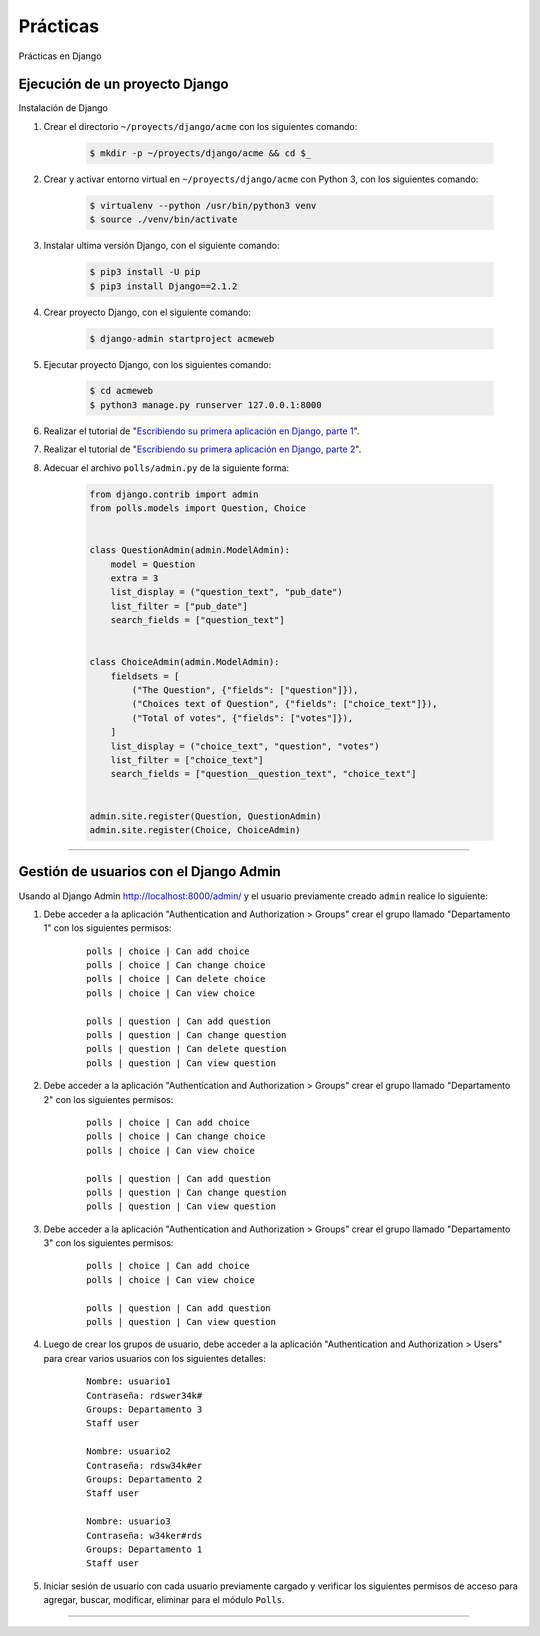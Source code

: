.. _python_django_practicas:

Prácticas
=========

Prácticas en Django

Ejecución de un proyecto Django
-------------------------------

Instalación de Django

#. Crear el directorio ``~/proyects/django/acme`` con los siguientes comando:

    .. code-block:: console

        $ mkdir -p ~/proyects/django/acme && cd $_

#. Crear y activar entorno virtual en ``~/proyects/django/acme`` con Python 3, con los siguientes comando:

    .. code-block:: console

        $ virtualenv --python /usr/bin/python3 venv
        $ source ./venv/bin/activate

#. Instalar ultima versión Django, con el siguiente comando:

    .. code-block:: console

        $ pip3 install -U pip
        $ pip3 install Django==2.1.2

#. Crear proyecto Django, con el siguiente comando:

    .. code-block:: console

        $ django-admin startproject acmeweb

#. Ejecutar proyecto Django, con los siguientes comando:

    .. code-block:: console

        $ cd acmeweb
        $ python3 manage.py runserver 127.0.0.1:8000

#. Realizar el tutorial de "`Escribiendo su primera aplicación en Django, parte 1 <https://docs.djangoproject.com/es/2.1/intro/tutorial01/>`_".

#. Realizar el tutorial de "`Escribiendo su primera aplicación en Django, parte 2 <https://docs.djangoproject.com/es/2.1/intro/tutorial02/>`_".

#. Adecuar el archivo ``polls/admin.py`` de la siguiente forma:

    .. code-block:: python

        from django.contrib import admin
        from polls.models import Question, Choice


        class QuestionAdmin(admin.ModelAdmin):
            model = Question
            extra = 3
            list_display = ("question_text", "pub_date")
            list_filter = ["pub_date"]
            search_fields = ["question_text"]


        class ChoiceAdmin(admin.ModelAdmin):
            fieldsets = [
                ("The Question", {"fields": ["question"]}),
                ("Choices text of Question", {"fields": ["choice_text"]}),
                ("Total of votes", {"fields": ["votes"]}),
            ]
            list_display = ("choice_text", "question", "votes")
            list_filter = ["choice_text"]
            search_fields = ["question__question_text", "choice_text"]


        admin.site.register(Question, QuestionAdmin)
        admin.site.register(Choice, ChoiceAdmin)

----

Gestión de usuarios con el Django Admin
---------------------------------------

Usando al Django Admin http://localhost:8000/admin/ y el usuario previamente creado ``admin`` realice lo siguiente:

#. Debe acceder a la aplicación "Authentication and Authorization > Groups" crear
   el grupo llamado "Departamento 1" con los siguientes permisos:

    ::

        polls | choice | Can add choice
        polls | choice | Can change choice
        polls | choice | Can delete choice
        polls | choice | Can view choice

        polls | question | Can add question
        polls | question | Can change question
        polls | question | Can delete question
        polls | question | Can view question

#. Debe acceder a la aplicación "Authentication and Authorization > Groups" crear
   el grupo llamado "Departamento 2" con los siguientes permisos:

    ::

        polls | choice | Can add choice
        polls | choice | Can change choice
        polls | choice | Can view choice

        polls | question | Can add question
        polls | question | Can change question
        polls | question | Can view question

#. Debe acceder a la aplicación "Authentication and Authorization > Groups" crear
   el grupo llamado "Departamento 3" con los siguientes permisos:

    ::

        polls | choice | Can add choice
        polls | choice | Can view choice

        polls | question | Can add question
        polls | question | Can view question

#. Luego de crear los grupos de usuario, debe acceder a la aplicación
   "Authentication and Authorization > Users" para crear varios usuarios con los
   siguientes detalles:

    ::

        Nombre: usuario1
        Contraseña: rdswer34k#
        Groups: Departamento 3
        Staff user

        Nombre: usuario2
        Contraseña: rdsw34k#er
        Groups: Departamento 2
        Staff user

        Nombre: usuario3
        Contraseña: w34ker#rds
        Groups: Departamento 1
        Staff user


#. Iniciar sesión de usuario con cada usuario previamente cargado y verificar los siguientes
   permisos de acceso para agregar, buscar, modificar, eliminar para el módulo ``Polls``.


----


.. seealso::

    Consulte la sección de :ref:`lecturas suplementarias <lecturas_extras_leccion7>`
    del entrenamiento para ampliar su conocimiento en esta temática.


.. raw:: html
   :file: ../_templates/partials/soporte_profesional.html

.. disqus::
